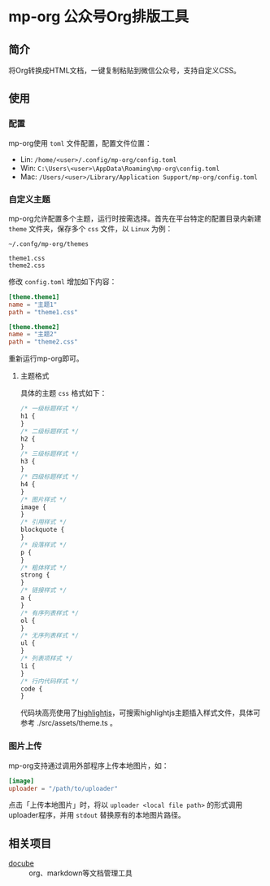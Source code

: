 * mp-org 公众号Org排版工具

** 简介
将Org转换成HTML文档，一键复制粘贴到微信公众号，支持自定义CSS。

** 使用

*** 配置
mp-org使用 =toml= 文件配置，配置文件位置：

- Lin: ~/home/<user>/.config/mp-org/config.toml~
- Win: ~C:\Users\<user>\AppData\Roaming\mp-org\config.toml~
- Mac: ~/Users/<user>/Library/Application Support/mp-org/config.toml~

*** 自定义主题

mp-org允许配置多个主题，运行时按需选择。首先在平台特定的配置目录内新建 =theme= 文件夹，保存多个 =css= 文件，以 =Linux= 为例：

#+BEGIN_EXAMPLE
~/.confg/mp-org/themes

theme1.css
theme2.css
#+END_EXAMPLE

修改 ~config.toml~ 增加如下内容：

#+BEGIN_SRC toml
[theme.theme1]
name = "主题1"
path = "theme1.css"

[theme.theme2]
name = "主题2"
path = "theme2.css"
#+END_SRC

重新运行mp-org即可。

**** 主题格式

具体的主题 =css= 格式如下：

#+BEGIN_SRC css
/* 一级标题样式 */
h1 {
}
/* 二级标题样式 */
h2 {
}
/* 三级标题样式 */
h3 {
}
/* 四级标题样式 */
h4 {
}
/* 图片样式 */
image {
}
/* 引用样式 */
blockquote {
}
/* 段落样式 */
p {
}
/* 粗体样式 */
strong {
}
/* 链接样式 */
a {
}
/* 有序列表样式 */
ol {
}
/* 无序列表样式 */
ul {
}
/* 列表项样式 */
li {
}
/* 行内代码样式 */
code {
}
#+END_SRC

代码块高亮使用了[[https://highlightjs.org/][highlightjs]]，可搜索highlightjs主题插入样式文件，具体可参考 ./src/assets/theme.ts 。

*** 图片上传

mp-org支持通过调用外部程序上传本地图片，如：

#+BEGIN_SRC toml
[image]
uploader = "/path/to/uploader"
#+END_SRC

点击「上传本地图片」时，将以 ~uploader <local file path>~ 的形式调用uploader程序，并用 =stdout= 替换原有的本地图片路径。

** 相关项目

+ [[https://codeberg.org/Elliot00/docube][docube]] :: org、markdown等文档管理工具

